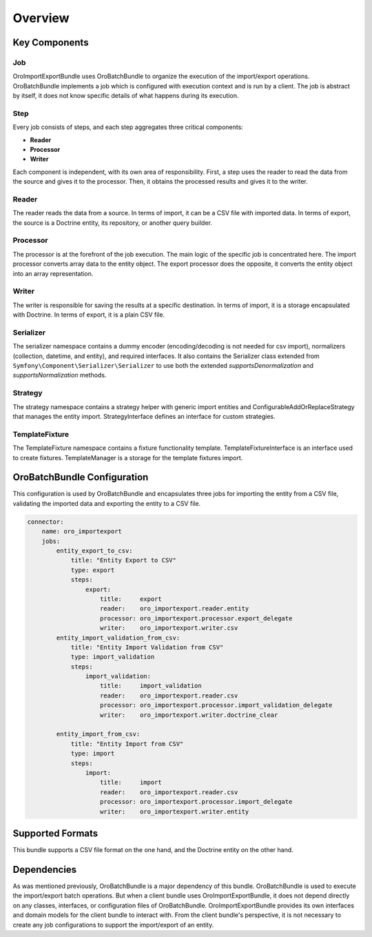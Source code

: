 .. _dev-integrations-import-export-overview:

Overview
========

Key Components
--------------

Job
^^^

OroImportExportBundle uses OroBatchBundle to organize the execution of the import/export operations.
OroBatchBundle implements a job which is configured with execution context and is run by a client.
The job is abstract by itself, it does not know specific details of what happens during its execution.

Step
^^^^

Every job consists of steps, and each step aggregates three critical components:

* **Reader**
* **Processor**
* **Writer**

Each component is independent, with its own area of responsibility. First, a step uses the reader
to read the data from the source and gives it to the processor. Then, it obtains the processed results and gives it to the writer.

Reader
^^^^^^

The reader reads the data from a source. In terms of import, it can be a CSV file with imported data. In terms of export, the source is a Doctrine entity, its repository, or another query builder.

Processor
^^^^^^^^^

The processor is at the forefront of the job execution. The main logic of the specific job is concentrated here. The import processor converts array data to the entity object. The export processor does the opposite, it converts the entity object into an array representation.

Writer
^^^^^^

The writer is responsible for saving the results at a specific destination. In terms of import, it is a storage encapsulated with Doctrine. In terms of export, it is a plain CSV file.

Serializer
^^^^^^^^^^

The serializer namespace contains a dummy encoder (encoding/decoding is not needed for csv import), normalizers (collection, datetime, and entity), and required interfaces. It also contains the Serializer class extended from ``Symfony\Component\Serializer\Serializer`` to use both the extended `supportsDenormalization` and `supportsNormalization` methods.

Strategy
^^^^^^^^

The strategy namespace contains a strategy helper with generic import entities and ConfigurableAddOrReplaceStrategy that manages the entity import. StrategyInterface defines an interface for custom strategies.

TemplateFixture
^^^^^^^^^^^^^^^

The TemplateFixture namespace contains a fixture functionality template. TemplateFixtureInterface is an interface used to create fixtures. TemplateManager is a storage for the template fixtures import.

OroBatchBundle Configuration
----------------------------

This configuration is used by OroBatchBundle and encapsulates three jobs for importing the entity from a CSV file, validating the imported data and exporting the entity to a CSV file.

.. code-block:: php


    connector:
        name: oro_importexport
        jobs:
            entity_export_to_csv:
                title: "Entity Export to CSV"
                type: export
                steps:
                    export:
                        title:     export
                        reader:    oro_importexport.reader.entity
                        processor: oro_importexport.processor.export_delegate
                        writer:    oro_importexport.writer.csv
            entity_import_validation_from_csv:
                title: "Entity Import Validation from CSV"
                type: import_validation
                steps:
                    import_validation:
                        title:     import_validation
                        reader:    oro_importexport.reader.csv
                        processor: oro_importexport.processor.import_validation_delegate
                        writer:    oro_importexport.writer.doctrine_clear

            entity_import_from_csv:
                title: "Entity Import from CSV"
                type: import
                steps:
                    import:
                        title:     import
                        reader:    oro_importexport.reader.csv
                        processor: oro_importexport.processor.import_delegate
                        writer:    oro_importexport.writer.entity

Supported Formats
-----------------

This bundle supports a CSV file format on the one hand, and the Doctrine entity on the other hand.

Dependencies
------------

As was mentioned previously, OroBatchBundle is a major dependency of this bundle. OroBatchBundle is used to execute the import/export batch operations. But when a client bundle uses OroImportExportBundle, it does not depend directly on any classes, interfaces, or configuration files of OroBatchBundle. OroImportExportBundle provides its own interfaces and domain models for the client bundle to interact with. From the client bundle's perspective, it is not necessary to create any job configurations to support the import/export of an entity.
